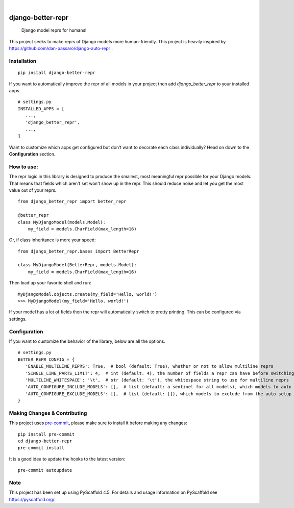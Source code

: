 .. These are examples of badges you might want to add to your README:
   please update the URLs accordingly

    .. image:: https://api.cirrus-ci.com/github/<USER>/django-better-repr.svg?branch=main
        :alt: Built Status
        :target: https://cirrus-ci.com/github/<USER>/django-better-repr
    .. image:: https://readthedocs.org/projects/django-better-repr/badge/?version=latest
        :alt: ReadTheDocs
        :target: https://django-better-repr.readthedocs.io/en/stable/
    .. image:: https://img.shields.io/coveralls/github/<USER>/django-better-repr/main.svg
        :alt: Coveralls
        :target: https://coveralls.io/r/<USER>/django-better-repr
    .. image:: https://img.shields.io/conda/vn/conda-forge/django-better-repr.svg
        :alt: Conda-Forge
        :target: https://anaconda.org/conda-forge/django-better-repr
    .. image:: https://pepy.tech/badge/django-better-repr/month
        :alt: Monthly Downloads
        :target: https://pepy.tech/project/django-better-repr
    .. image:: https://img.shields.io/twitter/url/http/shields.io.svg?style=social&label=Twitter
        :alt: Twitter
        :target: https://twitter.com/django-better-repr

.. image:: https://img.shields.io/badge/-PyScaffold-005CA0?logo=pyscaffold
    :alt: Project generated with PyScaffold
    :target: https://pyscaffold.org/
.. image:: https://img.shields.io/pypi/v/django-better-repr.svg
    :alt: PyPI-Server
    :target: https://pypi.org/project/django-better-repr/
.. image:: https://github.com/MrSage/django-better-repr/actions/workflows/ci.yml/badge.svg
    :alt: GitHub Test CI
    :target: https://github.com/MrSage/django-better-repr/actions/workflows/ci.yml
.. image:: https://pepy.tech/badge/django-better-repr/month
    :alt: Monthly Downloads
    :target: https://pepy.tech/project/django-better-repr

|

==================
django-better-repr
==================


    Django model reprs for humans!


This project seeks to make reprs of Django models more human-friendly. This
project is heavily inspired by https://github.com/dan-passaro/django-auto-repr .

Installation
============

::

   pip install django-better-repr

If you want to automatically improve the repr of all models in your project then add `django_better_repr`
to your installed apps.

::

   # settings.py
   INSTALLED_APPS = [
      ...,
      'django_better_repr',
      ...,
   ]

Want to customize which apps get configured but don't want to decorate each class individually?
Head on down to the **Configuration** section.

How to use:
===========

The repr logic in this library is designed to produce the smallest, most meaningful repr possible
for your Django models. That means that fields which aren't set won't show up in the repr. This
should reduce noise and let you get the most value out of your reprs.

::

   from django_better_repr import better_repr

   @better_repr
   class MyDjangoModel(models.Model):
       my_field = models.CharField(max_length=16)

Or, if class inheritance is more your speed:

::

   from django_better_repr.bases import BetterRepr

   class MyDjangoModel(BetterRepr, models.Model):
       my_field = models.CharField(max_length=16)

Then load up your favorite shell and run:

::

   MyDjangoModel.objects.create(my_field='Hello, world!')
   >>> MyDjangoModel(my_field='Hello, world!')

If your model has a lot of fields then the repr will automatically switch to
pretty printing. This can be configured via settings.

Configuration
=============

If you want to customize the behavior of the library, below are all the options.

::

   # settings.py
   BETTER_REPR_CONFIG = {
      'ENABLE_MULTILINE_REPRS': True,  # bool (default: True), whether or not to allow multiline reprs
      'SINGLE_LINE_PARTS_LIMIT': 4,  # int (default: 4), the number of fields a repr can have before switching to multi line
      'MULTILINE_WHITESPACE': '\t',  # str (default: '\t'), the whitespace string to use for multiline reprs
      'AUTO_CONFIGURE_INCLUDE_MODELS': [],  # list (default: a sentinel for all models), which models to auto include if the auto configuration application is added to INSTALLED_APPS
      'AUTO_CONFIGURE_EXCLUDE_MODELS': [],  # list (default: []), which models to exclude from the auto setup if the auto configuration application is added to INSTALLED_APPS
   }


.. _pyscaffold-notes:

Making Changes & Contributing
=============================

This project uses `pre-commit`_, please make sure to install it before making any
changes::

    pip install pre-commit
    cd django-better-repr
    pre-commit install

It is a good idea to update the hooks to the latest version::

    pre-commit autoupdate


.. _pre-commit: https://pre-commit.com/

Note
====

This project has been set up using PyScaffold 4.5. For details and usage
information on PyScaffold see https://pyscaffold.org/.
